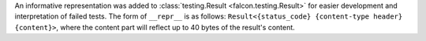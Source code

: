 An informative representation was added to :class:`testing.Result <falcon.testing.Result>`
for easier development and interpretation of failed tests. The form of ``__repr__`` is as follows:
``Result<{status_code} {content-type header} {content}>``, where the content part will reflect
up to 40 bytes of the result's content.
